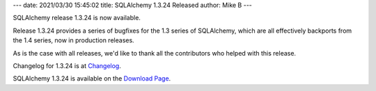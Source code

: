 ---
date: 2021/03/30 15:45:02
title: SQLAlchemy 1.3.24 Released
author: Mike B
---

SQLAlchemy release 1.3.24 is now available.

Release 1.3.24 provides a series of bugfixes for the 1.3 series of SQLAlchemy,
which are all effectively backports from the 1.4 series, now in production
releases.

As is the case with all releases, we'd like to thank all the contributors who
helped with this release.

Changelog for 1.3.24 is at `Changelog </changelog/CHANGES_1_3_24>`_.

SQLAlchemy 1.3.24 is available on the `Download Page </download.html>`_.
